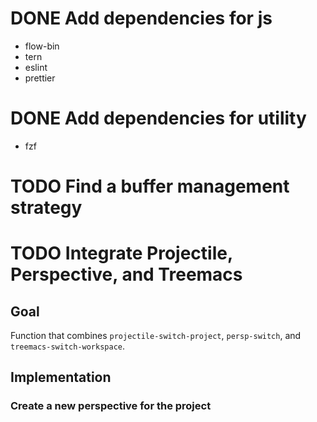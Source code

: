 * DONE Add dependencies for js
:PROPERTIES:
:ID:       1b987930-4f12-4961-8698-d4c3ed87ea6d
:END:
- flow-bin
- tern
- eslint
- prettier

* DONE Add dependencies for utility
:PROPERTIES:
:ID:       e5138b1a-362e-4d3e-b410-5909559a3b19
:END:
- fzf
* TODO Find a buffer management strategy
* TODO Integrate Projectile, Perspective, and Treemacs

** Goal
Function that combines ~projectile-switch-project~, ~persp-switch~, and ~treemacs-switch-workspace~.


** Implementation

*** Create a new perspective for the project

